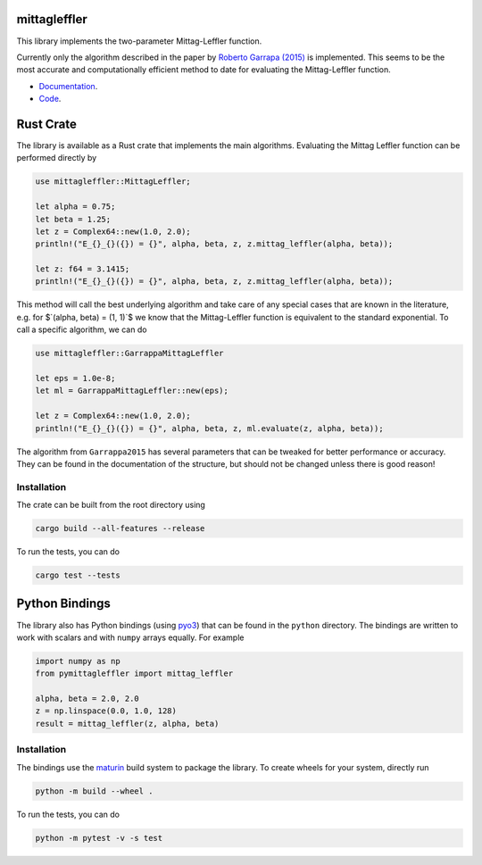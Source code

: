 .. |badge-ci| image:: https://github.com/alexfikl/mittagleffler/workflows/CI/badge.svg
    :alt: Build Status
    :target: https://github.com/alexfikl/mittagleffler/actions?query=branch%3Amain+workflow%3ACI

.. |badge-pypi| image:: https://badge.fury.io/py/pymittagleffler.svg
    :alt: PyPI
    :target: https://pypi.org/project/pymittagleffler/

.. |badge-reuse| image:: https://api.reuse.software/badge/github.com/alexfikl/mittagleffler
    :alt: REUSE
    :target: https://api.reuse.software/info/github.com/alexfikl/mittagleffler

.. |badge-rtd| image:: https://readthedocs.org/projects/mittagleffler/badge/?version=latest
    :alt: Documentation
    :target: https://mittagleffler.readthedocs.io/en/latest/?badge=latest

|badge-ci| |badge-reuse| |badge-rtd| |badge-pypi|

mittagleffler
=============

This library implements the two-parameter Mittag-Leffler function.

Currently only the algorithm described in the paper by `Roberto Garrapa (2015)
<https://doi.org/10.1137/140971191>`__ is implemented. This seems to be the
most accurate and computationally efficient method to date for evaluating the
Mittag-Leffler function.

* `Documentation <https://mittagleffler.readthedocs.io>`__.
* `Code <https://github.com/alexfikl/mittagleffler>`__.

Rust Crate
==========

The library is available as a Rust crate that implements the main algorithms.
Evaluating the Mittag Leffler function can be performed directly by

.. code:: rust

    use mittagleffler::MittagLeffler;

    let alpha = 0.75;
    let beta = 1.25;
    let z = Complex64::new(1.0, 2.0);
    println!("E_{}_{}({}) = {}", alpha, beta, z, z.mittag_leffler(alpha, beta));

    let z: f64 = 3.1415;
    println!("E_{}_{}({}) = {}", alpha, beta, z, z.mittag_leffler(alpha, beta));

This method will call the best underlying algorithm and take care of any special
cases that are known in the literature, e.g. for $`(\alpha, \beta) = (1, 1)`$ we
know that the Mittag-Leffler function is equivalent to the standard exponential.
To call a specific algorithm, we can do

.. code:: rust

    use mittagleffler::GarrappaMittagLeffler

    let eps = 1.0e-8;
    let ml = GarrappaMittagLeffler::new(eps);

    let z = Complex64::new(1.0, 2.0);
    println!("E_{}_{}({}) = {}", alpha, beta, z, ml.evaluate(z, alpha, beta));

The algorithm from ``Garrappa2015`` has several parameters that can be tweaked
for better performance or accuracy. They can be found in the documentation of the
structure, but should not be changed unless there is good reason!

Installation
------------

The crate can be built from the root directory using

.. code:: bash

    cargo build --all-features --release

To run the tests, you can do

.. code:: bash

   cargo test --tests

Python Bindings
===============

The library also has Python bindings (using `pyo3 <https://github.com/PyO3/pyo3>`__)
that can be found in the ``python`` directory. The bindings are written to work
with scalars and with ``numpy`` arrays equally. For example

.. code:: python

    import numpy as np
    from pymittagleffler import mittag_leffler

    alpha, beta = 2.0, 2.0
    z = np.linspace(0.0, 1.0, 128)
    result = mittag_leffler(z, alpha, beta)

Installation
------------

The bindings use the `maturin <https://github.com/PyO3/maturin>`__ build system
to package the library. To create wheels for your system, directly run

.. code:: bash

    python -m build --wheel .

To run the tests, you can do

.. code:: bash

   python -m pytest -v -s test
